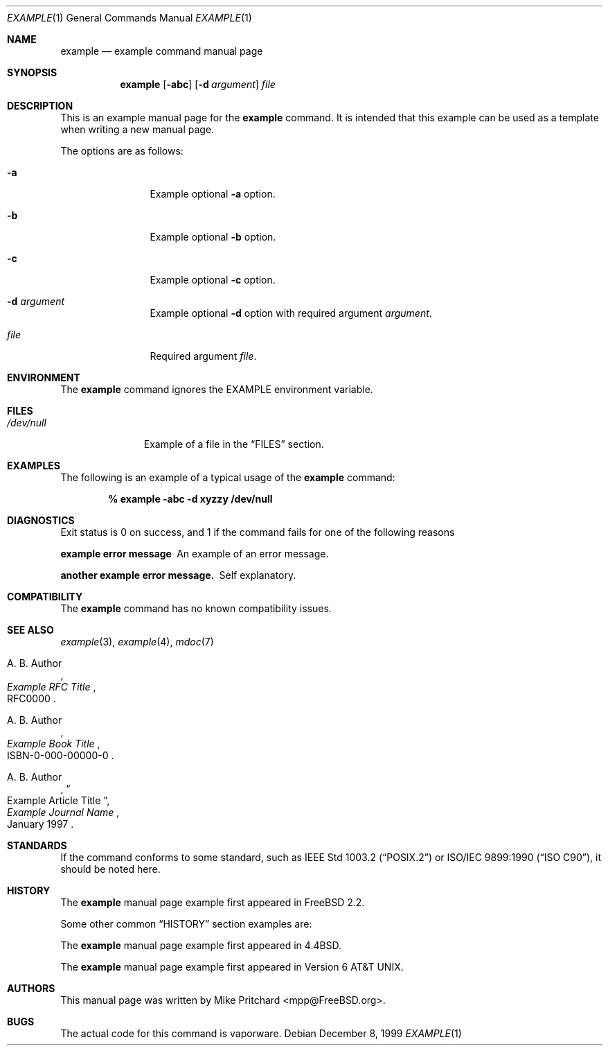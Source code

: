 .\" Copyright (c) [year] [your name]
.\" All rights reserved.
.\"
.\" Redistribution and use in source and binary forms, with or without
.\" modification, are permitted provided that the following conditions
.\" are met:
.\" 1. Redistributions of source code must retain the above copyright
.\"    notice, this list of conditions and the following disclaimer.
.\" 2. Redistributions in binary form must reproduce the above copyright
.\"    notice, this list of conditions and the following disclaimer in the
.\"    documentation and/or other materials provided with the distribution.
.\"
.\" THIS SOFTWARE IS PROVIDED BY THE AUTHOR AND CONTRIBUTORS ``AS IS'' AND
.\" ANY EXPRESS OR IMPLIED WARRANTIES, INCLUDING, BUT NOT LIMITED TO, THE
.\" IMPLIED WARRANTIES OF MERCHANTABILITY AND FITNESS FOR A PARTICULAR PURPOSE
.\" ARE DISCLAIMED.  IN NO EVENT SHALL THE AUTHOR OR CONTRIBUTORS BE LIABLE
.\" FOR ANY DIRECT, INDIRECT, INCIDENTAL, SPECIAL, EXEMPLARY, OR CONSEQUENTIAL
.\" DAMAGES (INCLUDING, BUT NOT LIMITED TO, PROCUREMENT OF SUBSTITUTE GOODS
.\" OR SERVICES; LOSS OF USE, DATA, OR PROFITS; OR BUSINESS INTERRUPTION)
.\" HOWEVER CAUSED AND ON ANY THEORY OF LIABILITY, WHETHER IN CONTRACT, STRICT
.\" LIABILITY, OR TORT (INCLUDING NEGLIGENCE OR OTHERWISE) ARISING IN ANY WAY
.\" OUT OF THE USE OF THIS SOFTWARE, EVEN IF ADVISED OF THE POSSIBILITY OF
.\" SUCH DAMAGE.
.\"
.\" $FreeBSD$
.\" Note: All FreeBSD man pages should have a FreeBSD revision
.\" control id to make it easier for translation teams to track
.\" changes.
.\"
.\" Note: The date here should be updated whenever a non-trivial
.\" change is made to the manual page.
.Dd December 8, 1999
.Dt EXAMPLE 1
.Os
.Sh NAME
.Nm example
.Nd example command manual page
.Sh SYNOPSIS
.Nm
.Op Fl abc
.Op Fl d Ar argument
.Ar file
.Sh DESCRIPTION
This is an example manual page for the
.Nm
command.
It is intended that this example can be used as a template
when writing a new manual page.
.Pp
The options are as follows:
.Bl -tag -width Fl
.It Fl a
Example optional
.Fl a
option.
.It Fl b
Example optional
.Fl b
option.
.It Fl c 
Example optional
.Fl c
option.
.It Fl d Ar argument
Example optional
.Fl d
option with required argument
.Ar argument .
.It Ar file
Required argument
.Ar file .
.El
.Sh ENVIRONMENT
The 
.Nm
command ignores the
.Ev EXAMPLE
environment variable.
.Sh FILES
.Bl -tag -width /dev/null -compact
.It Pa /dev/null
Example of a file in the
.Sx FILES
section.
.El
.Sh EXAMPLES
The following is an example of a typical usage
of the
.Nm
command:
.Pp
.Dl % example -abc -d xyzzy /dev/null
.Sh DIAGNOSTICS
Exit status is 0 on success, and 1 if the command
fails for one of the following reasons
.Bl -diag
.It example error message
An example of an error message.
.It another example error message.
Self explanatory.
.El
.Sh COMPATIBILITY
The
.Nm
command has no known compatibility issues.
.Sh SEE ALSO
.Xr example 3 ,
.Xr example 4 ,
.Xr mdoc 7
.Rs
.%A A. B. Author
.%T Example RFC Title
.%O RFC0000
.Re
.Rs
.%A A. B. Author
.%B Example Book Title
.%O ISBN-0-000-00000-0
.Re
.Rs
.%A A. B. Author
.%D January 1997
.%J Example Journal Name
.%T Example Article Title
.Re
.Sh STANDARDS
If the command conforms to some standard, such as
.St -p1003.2
or
.St -isoC ,
it should be noted here.
.Sh HISTORY
The
.Nm
manual page example first appeared in
.Fx 2.2 .
.Pp
Some other common
.Sx HISTORY
section examples are:
.Pp
The
.Nm
manual page example first appeared in
.Bx 4.4 .
.Pp
The
.Nm
manual page example first appeared in
.At v6 .
.Sh AUTHORS
This
manual page was written by
.An Mike Pritchard Aq mpp@FreeBSD.org .
.Sh BUGS
The actual code for this command is vaporware.
